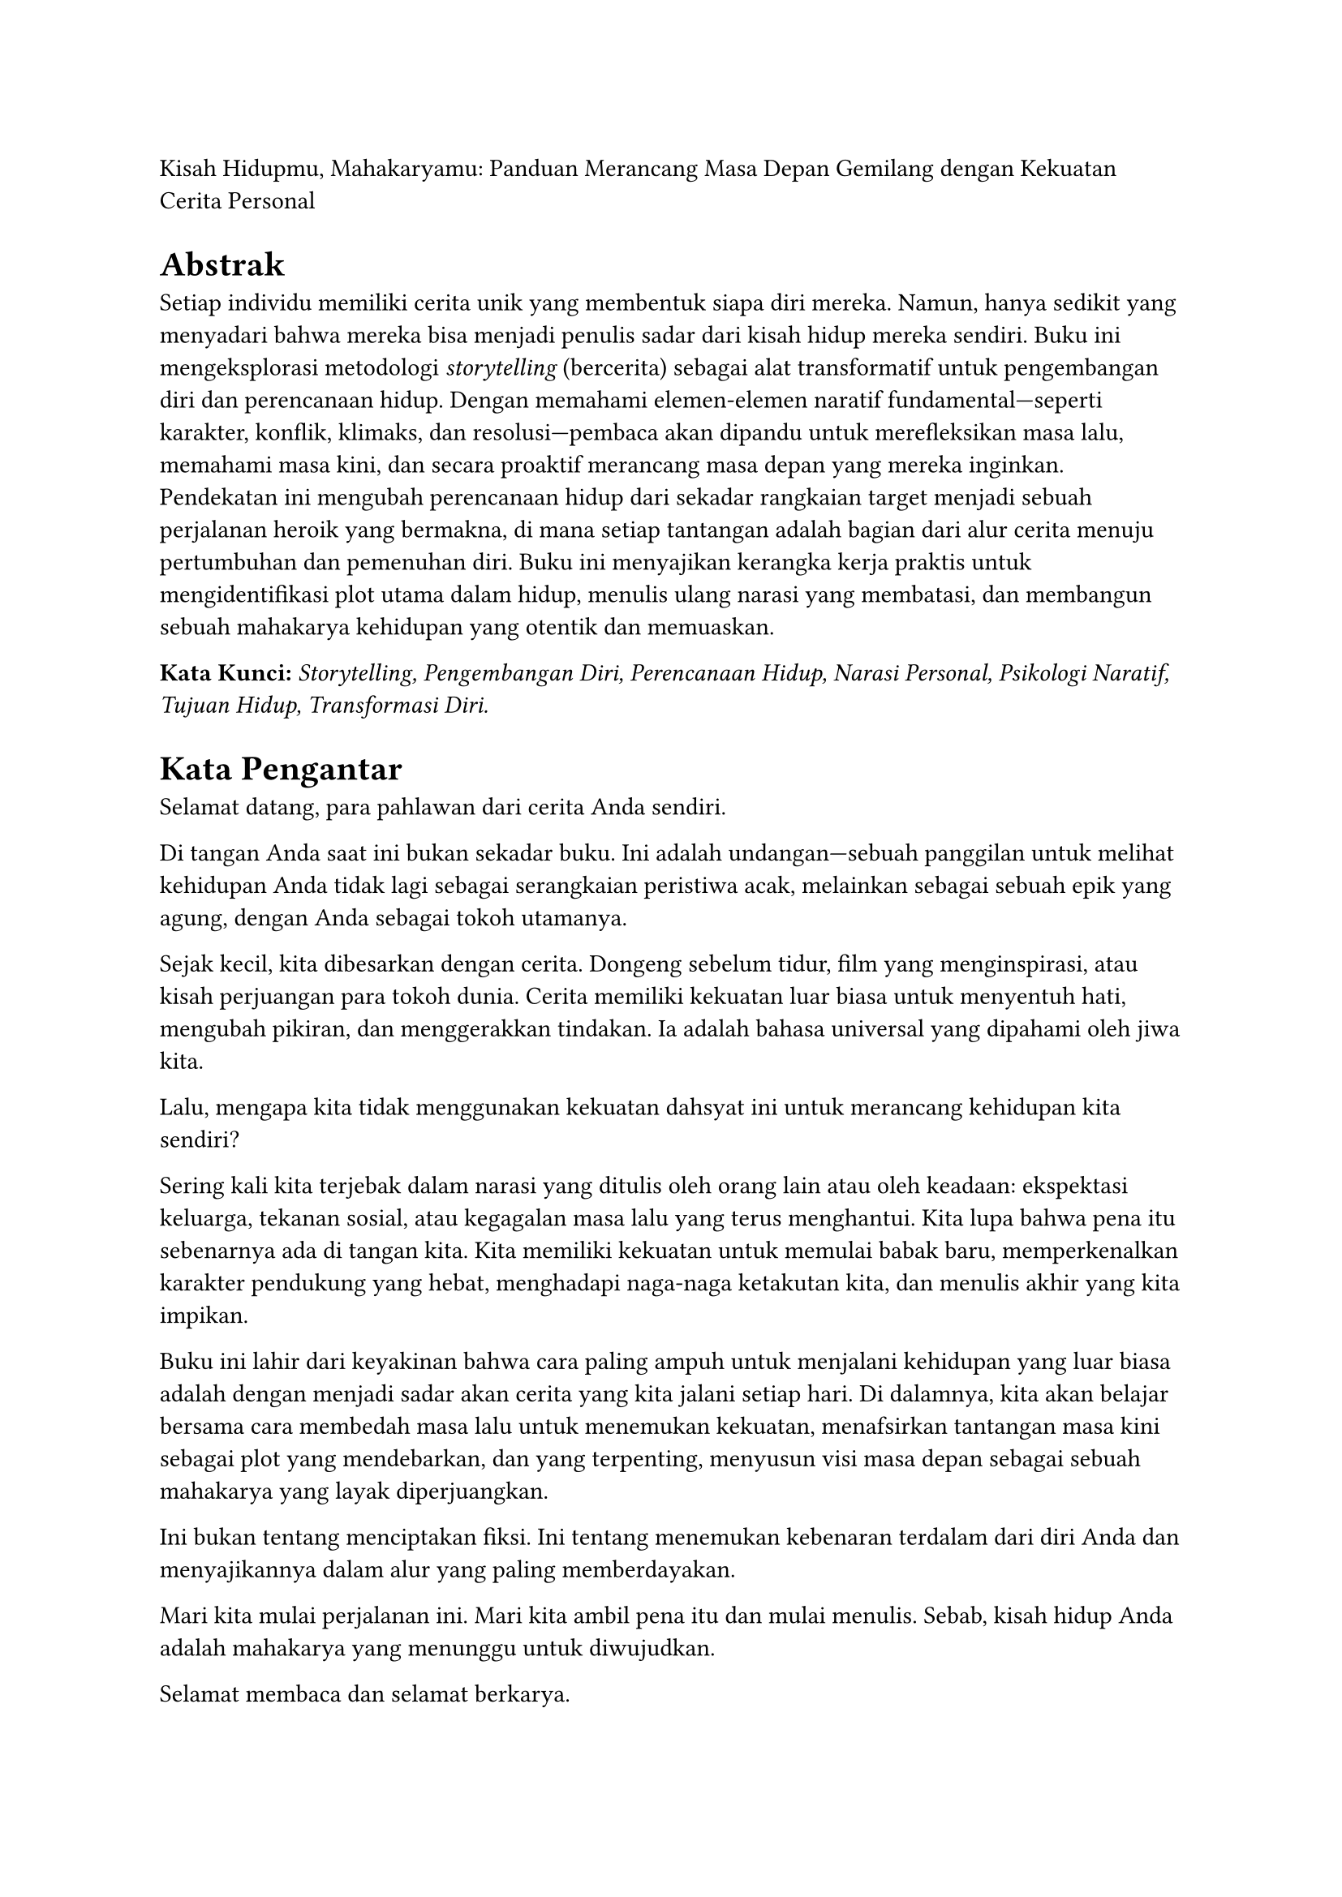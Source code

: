 Kisah Hidupmu, Mahakaryamu: Panduan Merancang Masa Depan Gemilang dengan
Kekuatan Cerita Personal

= #strong[Abstrak]
<abstrak>
Setiap individu memiliki cerita unik yang membentuk siapa diri mereka.
Namun, hanya sedikit yang menyadari bahwa mereka bisa menjadi penulis
sadar dari kisah hidup mereka sendiri. Buku ini mengeksplorasi
metodologi #emph[storytelling] (bercerita) sebagai alat transformatif
untuk pengembangan diri dan perencanaan hidup. Dengan memahami
elemen-elemen naratif fundamental---seperti karakter, konflik, klimaks,
dan resolusi---pembaca akan dipandu untuk merefleksikan masa lalu,
memahami masa kini, dan secara proaktif merancang masa depan yang mereka
inginkan. Pendekatan ini mengubah perencanaan hidup dari sekadar
rangkaian target menjadi sebuah perjalanan heroik yang bermakna, di mana
setiap tantangan adalah bagian dari alur cerita menuju pertumbuhan dan
pemenuhan diri. Buku ini menyajikan kerangka kerja praktis untuk
mengidentifikasi plot utama dalam hidup, menulis ulang narasi yang
membatasi, dan membangun sebuah mahakarya kehidupan yang otentik dan
memuaskan.

#strong[Kata Kunci:] #emph[Storytelling, Pengembangan Diri, Perencanaan
Hidup, Narasi Personal, Psikologi Naratif, Tujuan Hidup, Transformasi
Diri.]

= #strong[Kata Pengantar]
<kata-pengantar>
Selamat datang, para pahlawan dari cerita Anda sendiri.

Di tangan Anda saat ini bukan sekadar buku. Ini adalah undangan---sebuah
panggilan untuk melihat kehidupan Anda tidak lagi sebagai serangkaian
peristiwa acak, melainkan sebagai sebuah epik yang agung, dengan Anda
sebagai tokoh utamanya.

Sejak kecil, kita dibesarkan dengan cerita. Dongeng sebelum tidur, film
yang menginspirasi, atau kisah perjuangan para tokoh dunia. Cerita
memiliki kekuatan luar biasa untuk menyentuh hati, mengubah pikiran, dan
menggerakkan tindakan. Ia adalah bahasa universal yang dipahami oleh
jiwa kita.

Lalu, mengapa kita tidak menggunakan kekuatan dahsyat ini untuk
merancang kehidupan kita sendiri?

Sering kali kita terjebak dalam narasi yang ditulis oleh orang lain atau
oleh keadaan: ekspektasi keluarga, tekanan sosial, atau kegagalan masa
lalu yang terus menghantui. Kita lupa bahwa pena itu sebenarnya ada di
tangan kita. Kita memiliki kekuatan untuk memulai babak baru,
memperkenalkan karakter pendukung yang hebat, menghadapi naga-naga
ketakutan kita, dan menulis akhir yang kita impikan.

Buku ini lahir dari keyakinan bahwa cara paling ampuh untuk menjalani
kehidupan yang luar biasa adalah dengan menjadi sadar akan cerita yang
kita jalani setiap hari. Di dalamnya, kita akan belajar bersama cara
membedah masa lalu untuk menemukan kekuatan, menafsirkan tantangan masa
kini sebagai plot yang mendebarkan, dan yang terpenting, menyusun visi
masa depan sebagai sebuah mahakarya yang layak diperjuangkan.

Ini bukan tentang menciptakan fiksi. Ini tentang menemukan kebenaran
terdalam dari diri Anda dan menyajikannya dalam alur yang paling
memberdayakan.

Mari kita mulai perjalanan ini. Mari kita ambil pena itu dan mulai
menulis. Sebab, kisah hidup Anda adalah mahakarya yang menunggu untuk
diwujudkan.

Selamat membaca dan selamat berkarya.

= #strong[Bab 1: Kekuatan Cerita Anda - Mengapa Narasi Membentuk Realitas]
<bab-1-kekuatan-cerita-anda---mengapa-narasi-membentuk-realitas>
Setiap pagi saat bercermin, siapa yang Anda lihat? Seorang karyawan,
orang tua, teman, atau seorang petualang yang sedang menyamar? Jawaban
Anda sangat bergantung pada cerita yang Anda yakini tentang diri
sendiri. Otak manusia secara biologis dirancang untuk memahami dunia
melalui narasi. Cerita membantu kita menyederhanakan informasi yang
kompleks, memberi makna pada pengalaman, dan menciptakan identitas.

Ketika Anda mengatakan, "Saya bukan orang yang pandai berbicara di depan
umum," Anda sedang menceritakan sebuah kisah. Ketika Anda berpikir,
"Saya selalu gagal dalam hubungan," itu adalah narasi lain. Masalahnya,
banyak dari cerita ini kita adopsi tanpa sadar dan sering kali bersifat
membatasi.

Kabar baiknya adalah, cerita bisa ditulis ulang. Dengan memahami bahwa
identitas Anda adalah sebuah narasi yang fleksibel, Anda memegang kunci
untuk membuka potensi tak terbatas. Bab ini akan mengajak Anda menyadari
kekuatan cerita-cerita internal yang selama ini berjalan di kepala Anda
dan bagaimana cerita tersebut membentuk keputusan, emosi, dan jalan
hidup Anda. Kita akan belajar mengapa mengubah narasi lebih efektif
daripada sekadar mengubah perilaku.

= #strong[Bab 2: Menjadi Arkeolog Jiwa Anda - Menemukan Plot Masa Lalu]
<bab-2-menjadi-arkeolog-jiwa-anda---menemukan-plot-masa-lalu>
Setiap kisah hebat dibangun di atas fondasi masa lalu. Sebelum menulis
babak baru, seorang penulis harus memahami apa yang telah terjadi
sebelumnya. Di bab ini, Anda akan berperan sebagai seorang "arkeolog
jiwa", menggali kembali peristiwa-peristiwa penting dalam hidup Anda
untuk menemukan benang merah cerita Anda.

Kita akan menggunakan teknik-teknik sederhana untuk mengidentifikasi:

- #strong[Insiden Pemicu (Inciting Incidents):] Momen-momen tak terduga
  yang mengubah arah hidup Anda.

- #strong[Karakter Utama & Pendukung:] Siapa saja yang telah memainkan
  peran penting dalam perjalanan Anda?

- #strong[Konflik Utama:] Tantangan berulang atau rintangan terbesar
  yang pernah Anda hadapi.

- #strong[Titik Balik (Turning Points):] Keputusan krusial atau
  peristiwa yang membawa Anda ke jalur yang sekarang.

Dengan memetakan elemen-elemen ini, Anda tidak lagi melihat masa lalu
sebagai beban atau kumpulan kenangan acak, melainkan sebagai sumber data
yang kaya akan tema, kekuatan tersembunyi, dan pelajaran berharga. Ini
adalah langkah pertama untuk memahami "genre" cerita hidup Anda hingga
saat ini.

= #strong[Bab 3: Arsitektur Kisah Anda - Menyusun Babak Kehidupan]
<bab-3-arsitektur-kisah-anda---menyusun-babak-kehidupan>
Setiap cerita yang memikat memiliki struktur. Tanpa struktur, sebuah
narasi akan terasa kacau dan tanpa tujuan. Struktur paling klasik dan
mudah dipahami adalah #strong[Struktur Tiga Babak];:

+ #strong[Babak I: Pengenalan (The Setup):] Ini adalah dunia Anda saat
  ini. Siapa Anda, di mana Anda berada, dan apa "normal" bagi Anda.
  Namun, di dalam normalitas ini, ada sebuah keinginan atau potensi yang
  belum terpenuhi.

+ #strong[Babak II: Konfrontasi (The Confrontation):] Pahlawan (Anda)
  memutuskan untuk melangkah keluar dari zona nyaman untuk mengejar
  keinginan tersebut. Di babak inilah sebagian besar petualangan
  terjadi. Anda akan menghadapi rintangan, bertemu mentor, mengalami
  kegagalan, dan mempelajari pelajaran penting. Ini adalah babak
  terpanjang dan paling menantang.

+ #strong[Babak III: Resolusi (The Resolution):] Setelah melalui puncak
  konflik (klimaks), Anda tiba di sebuah realitas baru. Anda mungkin
  berhasil mencapai tujuan, atau mungkin Anda menjadi orang yang sama
  sekali berbeda---lebih bijaksana, lebih kuat. Babak ini adalah tentang
  integrasi dari semua pelajaran yang telah dipelajari.

Di bab ini, kita akan menggunakan struktur ini sebagai kanvas untuk
memetakan di babak mana Anda berada sekarang dan bagaimana merancang
alur menuju resolusi yang Anda inginkan.

= #strong[Bab 4: Penulis Masa Depan - Merancang Alur Cerita Impian]
<bab-4-penulis-masa-depan---merancang-alur-cerita-impian>
Setelah memahami masa lalu dan posisi Anda saat ini, inilah saatnya
untuk menjadi sutradara bagi masa depan Anda. Ini lebih dari sekadar
menetapkan tujuan SMART (Specific, Measurable, Achievable, Relevant,
Time-bound). Ini tentang menciptakan sebuah visi naratif yang menggugah
emosi.

Dalam bab ini, Anda akan dipandu untuk menjawab pertanyaan-pertanyaan
besar:

- #strong[Apa "Elixir" Anda?] Dalam perjalanan pahlawan, #emph[elixir]
  adalah harta atau pengetahuan yang dibawa pulang. Apa tujuan akhir
  yang ingin Anda capai yang tidak hanya bermanfaat bagi Anda, tetapi
  juga bagi dunia di sekitar Anda?

- #strong[Siapa Naga yang Harus Ditaklukkan?] Apa ketakutan, kebiasaan
  buruk, atau keyakinan yang membatasi yang harus Anda hadapi untuk
  mencapai tujuan itu?

- #strong[Seperti Apa Resolusi yang Memuaskan?] Visualisasikan dengan
  detail seperti apa kehidupan Anda setelah Anda berhasil melalui
  konfrontasi. Apa yang Anda rasakan, lihat, dan lakukan setiap hari?

Kita akan mengubah tujuan-tujuan Anda menjadi #emph[plot point] yang
menarik dalam sebuah sinopsis untuk babak selanjutnya dari hidup Anda.

= #strong[Bab 5: Sang Aktor Utama - Menjalani Cerita Anda Setiap Hari]
<bab-5-sang-aktor-utama---menjalani-cerita-anda-setiap-hari>
Sebuah naskah yang brilian tidak akan berarti apa-apa tanpa seorang
aktor yang menghayatinya. Bab terakhir ini adalah tentang implementasi.
Bagaimana cara mengubah cetak biru naratif Anda menjadi tindakan nyata?

Kuncinya adalah #strong[keputusan berbasis karakter];. Setiap hari, Anda
akan dihadapkan pada pilihan-pilihan kecil. Alih-alih bertanya, "Apa
yang harus saya lakukan?", mulailah bertanya, "Apa yang akan dilakukan
oleh versi pahlawan dari diri saya dalam situasi ini?"

Kita akan membahas strategi untuk:

- #strong[Membangun Kebiasaan Pahlawan:] Tindakan-tindakan kecil yang
  konsisten yang selaras dengan cerita baru Anda.

- #strong[Memilih Lingkungan yang Tepat:] Mengelilingi diri Anda dengan
  "karakter pendukung" yang positif.

- #strong[Merayakan Plot Point Kecil:] Menghargai setiap kemajuan
  sebagai kemenangan dalam alur cerita Anda.

- #strong[Fleksibilitas Naratif:] Memahami bahwa cerita terbaik penuh
  dengan kejutan. Siap untuk berimprovisasi ketika alur tidak berjalan
  sesuai rencana.

Pada akhirnya, hidup bukanlah tentang mencapai akhir yang bahagia. Hidup
adalah tentang jatuh cinta pada proses menjalani sebuah cerita yang
hebat---cerita Anda.
